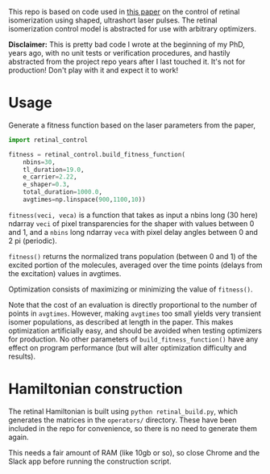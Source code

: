 This repo is based on code used in [[https://aip.scitation.org/doi/abs/10.1063/1.5003389][this paper]] on the control of retinal isomerization using shaped, ultrashort laser pulses. The retinal isomerization control model is abstracted for use with arbitrary optimizers.

*Disclaimer:* This is pretty bad code I wrote at the beginning of my PhD, years ago, with no unit tests or verification procedures, and hastily abstracted from the project repo years after I last touched it. It's not for production! Don't play with it and expect it to work!

* Usage
Generate a fitness function based on the laser parameters from the paper,
#+BEGIN_SRC python
  import retinal_control

  fitness = retinal_control.build_fitness_function(
      nbins=30,
      tl_duration=19.0,
      e_carrier=2.22,
      e_shaper=0.3,
      total_duration=1000.0,
      avgtimes=np.linspace(900,1100,10))
#+END_SRC

~fitness(veci, veca)~ is a function that takes as input a nbins long (30 here) ndarray ~veci~ of pixel transparencies for the shaper with values between 0 and 1, and a ~nbins~ long ndarray ~veca~ with pixel delay angles between 0 and 2 pi (periodic).

~fitness()~ returns the normalized trans population (between 0 and 1) of the excited portion of the molecules, averaged over the time points (delays from the excitation) values in avgtimes.

Optimization consists of maximizing or minimizing the value of ~fitness()~.

Note that the cost of an evaluation is directly proportional to the number  of points in ~avgtimes~. However, making ~avgtimes~ too small yields very transient isomer populations, as described at length in the paper. This makes optimization artificially easy, and should be avoided when testing optimizers for production. No other parameters of ~build_fitness_function()~ have any effect on program performance (but will alter optimization difficulty and results).


* Hamiltonian construction
The retinal Hamiltonian is built using ~python retinal_build.py~, which generates the matrices in the ~operators/~ directory. These have been included in the repo for convenience, so there is no need to generate them again.

This needs a fair amount of RAM (like 10gb or so), so close Chrome and the Slack app before running the construction script.
